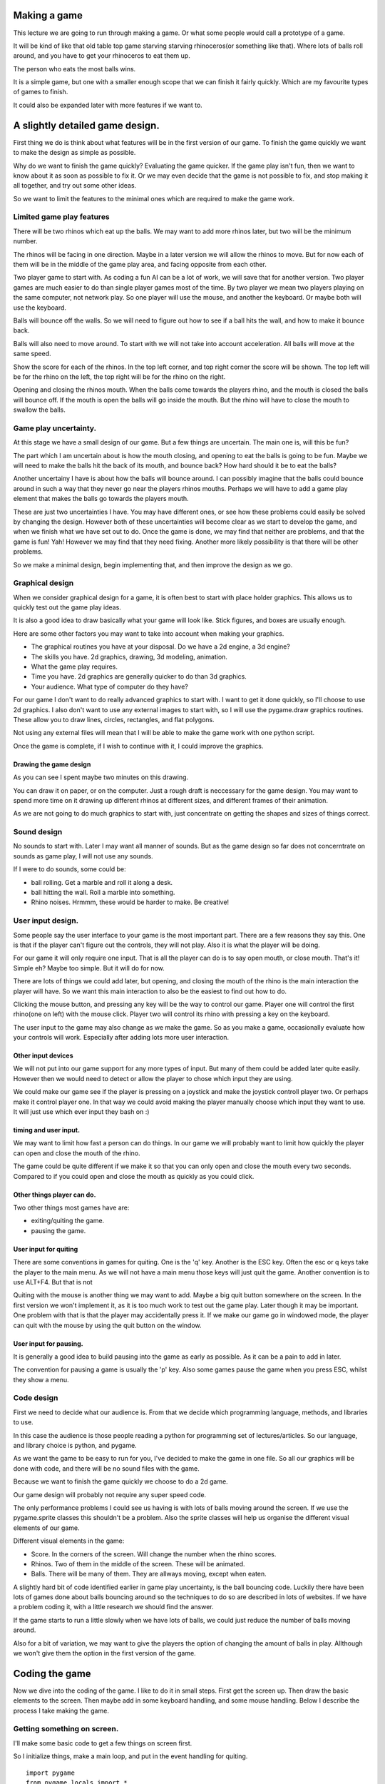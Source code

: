 Making a game
=============

This lecture we are going to run through making a game. Or what some
people would call a prototype of a game.

It will be kind of like that old table top game starving starving
rhinoceros(or something like that). Where lots of balls roll around, and
you have to get your rhinoceros to eat them up.

The person who eats the most balls wins.

It is a simple game, but one with a smaller enough scope that we can
finish it fairly quickly. Which are my favourite types of games to
finish.

It could also be expanded later with more features if we want to.


A slightly detailed game design.
================================

First thing we do is think about what features will be in the first
version of our game. To finish the game quickly we want to make the
design as simple as possible.

Why do we want to finish the game quickly? Evaluating the game quicker.
If the game play isn't fun, then we want to know about it as soon as
possible to fix it. Or we may even decide that the game is not possible
to fix, and stop making it all together, and try out some other ideas.

So we want to limit the features to the minimal ones which are required
to make the game work.


Limited game play features
--------------------------

There will be two rhinos which eat up the balls. We may want to add more
rhinos later, but two will be the minimum number.

The rhinos will be facing in one direction. Maybe in a later version we
will allow the rhinos to move. But for now each of them will be in the
middle of the game play area, and facing opposite from each other.

Two player game to start with. As coding a fun AI can be a lot of work,
we will save that for another version. Two player games are much easier
to do than single player games most of the time. By two player we mean
two players playing on the same computer, not network play. So one
player will use the mouse, and another the keyboard. Or maybe both will
use the keyboard.

Balls will bounce off the walls. So we will need to figure out how to
see if a ball hits the wall, and how to make it bounce back.

Balls will also need to move around. To start with we will not take into
account acceleration. All balls will move at the same speed.

Show the score for each of the rhinos. In the top left corner, and top
right corner the score will be shown. The top left will be for the rhino
on the left, the top right will be for the rhino on the right.

Opening and closing the rhinos mouth. When the balls come towards the
players rhino, and the mouth is closed the balls will bounce off. If the
mouth is open the balls will go inside the mouth. But the rhino will
have to close the mouth to swallow the balls.


Game play uncertainty.
----------------------

At this stage we have a small design of our game. But a few things are
uncertain. The main one is, will this be fun?

The part which I am uncertain about is how the mouth closing, and
opening to eat the balls is going to be fun. Maybe we will need to make
the balls hit the back of its mouth, and bounce back? How hard should it
be to eat the balls?

Another uncertainy I have is about how the balls will bounce around. I
can possibly imagine that the balls could bounce around in such a way
that they never go near the players rhinos mouths. Perhaps we will have
to add a game play element that makes the balls go towards the players
mouth.

These are just two uncertainties I have. You may have different ones, or
see how these problems could easily be solved by changing the design.
However both of these uncertainties will become clear as we start to
develop the game, and when we finish what we have set out to do. Once
the game is done, we may find that neither are problems, and that the
game is fun! Yah! However we may find that they need fixing. Another
more likely possibility is that there will be other problems.

So we make a minimal design, begin implementing that, and then improve
the design as we go.


Graphical design
----------------

When we consider graphical design for a game, it is often best to start
with place holder graphics. This allows us to quickly test out the game
play ideas.

It is also a good idea to draw basically what your game will look like.
Stick figures, and boxes are usually enough.

Here are some other factors you may want to take into account when
making your graphics.

-  The graphical routines you have at your disposal. Do we have a 2d
   engine, a 3d engine?
-  The skills you have. 2d graphics, drawing, 3d modeling, animation.
-  What the game play requires.
-  Time you have. 2d graphics are generally quicker to do than 3d
   graphics.
-  Your audience. What type of computer do they have?

For our game I don't want to do really advanced graphics to start with.
I want to get it done quickly, so I'll choose to use 2d graphics. I also
don't want to use any external images to start with, so I will use the
pygame.draw graphics routines. These allow you to draw lines, circles,
rectangles, and flat polygons.

Not using any external files will mean that I will be able to make the
game work with one python script.

Once the game is complete, if I wish to continue with it, I could
improve the graphics.


Drawing the game design
~~~~~~~~~~~~~~~~~~~~~~~

|starving_rhino_game_concept|

As you can see I spent maybe two minutes on this drawing.

You can draw it on paper, or on the computer. Just a rough draft is
neccessary for the game design. You may want to spend more time on it
drawing up different rhinos at different sizes, and different frames of
their animation.

As we are not going to do much graphics to start with, just concentrate
on getting the shapes and sizes of things correct.


Sound design
------------

No sounds to start with. Later I may want all manner of sounds. But as
the game design so far does not concerntrate on sounds as game play, I
will not use any sounds.

If I were to do sounds, some could be:

-  ball rolling. Get a marble and roll it along a desk.
-  ball hitting the wall. Roll a marble into something.
-  Rhino noises. Hrmmm, these would be harder to make. Be creative!


User input design.
------------------

Some people say the user interface to your game is the most important
part. There are a few reasons they say this. One is that if the player
can't figure out the controls, they will not play. Also it is what the
player will be doing.

For our game it will only require one input. That is all the player can
do is to say open mouth, or close mouth. That's it! Simple eh? Maybe too
simple. But it will do for now.

There are lots of things we could add later, but opening, and closing
the mouth of the rhino is the main interaction the player will have. So
we want this main interaction to also be the easiest to find out how to
do.

Clicking the mouse button, and pressing any key will be the way to
control our game. Player one will control the first rhino(one on left)
with the mouse click. Player two will control its rhino with pressing a
key on the keyboard.

The user input to the game may also change as we make the game. So as
you make a game, occasionally evaluate how your controls will work.
Especially after adding lots more user interaction.


Other input devices
~~~~~~~~~~~~~~~~~~~

We will not put into our game support for any more types of input. But
many of them could be added later quite easily. However then we would
need to detect or allow the player to chose which input they are using.

We could make our game see if the player is pressing on a joystick and
make the joystick controll player two. Or perhaps make it control player
one. In that way we could avoid making the player manually choose which
input they want to use. It will just use which ever input they bash on
:)


timing and user input.
~~~~~~~~~~~~~~~~~~~~~~

We may want to limit how fast a person can do things. In our game we
will probably want to limit how quickly the player can open and close
the mouth of the rhino.

The game could be quite different if we make it so that you can only
open and close the mouth every two seconds. Compared to if you could
open and close the mouth as quickly as you could click.


Other things player can do.
~~~~~~~~~~~~~~~~~~~~~~~~~~~

Two other things most games have are:

-  exiting/quiting the game.
-  pausing the game.


User input for quiting
~~~~~~~~~~~~~~~~~~~~~~

There are some conventions in games for quiting. One is the 'q' key.
Another is the ESC key. Often the esc or q keys take the player to the
main menu. As we will not have a main menu those keys will just quit the
game. Another convention is to use ALT+F4. But that is not

Quiting with the mouse is another thing we may want to add. Maybe a big
quit button somewhere on the screen. In the first version we won't
implement it, as it is too much work to test out the game play. Later
though it may be important. One problem with that is that the player may
accidentally press it. If we make our game go in windowed mode, the
player can quit with the mouse by using the quit button on the window.


User input for pausing.
~~~~~~~~~~~~~~~~~~~~~~~

It is generally a good idea to build pausing into the game as early as
possible. As it can be a pain to add in later.

The convention for pausing a game is usually the 'p' key. Also some
games pause the game when you press ESC, whilst they show a menu.


Code design
-----------

First we need to decide what our audience is. From that we decide which
programming language, methods, and libraries to use.

In this case the audience is those people reading a python for
programming set of lectures/articles. So our language, and library
choice is python, and pygame.

As we want the game to be easy to run for you, I've decided to make the
game in one file. So all our graphics will be done with code, and there
will be no sound files with the game.

Because we want to finish the game quickly we choose to do a 2d game.

Our game design will probably not require any super speed code.

The only performance problems I could see us having is with lots of
balls moving around the screen. If we use the pygame.sprite classes this
shouldn't be a problem. Also the sprite classes will help us organise
the different visual elements of our game.

Different visual elements in the game:

-  Score. In the corners of the screen. Will change the number when the
   rhino scores.
-  Rhinos. Two of them in the middle of the screen. These will be
   animated.
-  Balls. There will be many of them. They are allways moving, except
   when eaten.

A slightly hard bit of code identified earlier in game play uncertainty,
is the ball bouncing code. Luckily there have been lots of games done
about balls bouncing around so the techniques to do so are described in
lots of websites. If we have a problem coding it, with a little research
we should find the answer.

If the game starts to run a little slowly when we have lots of balls, we
could just reduce the number of balls moving around.

Also for a bit of variation, we may want to give the players the option
of changing the amount of balls in play. Allthough we won't give them
the option in the first version of the game.


Coding the game
===============

Now we dive into the coding of the game. I like to do it in small steps.
First get the screen up. Then draw the basic elements to the screen.
Then maybe add in some keyboard handling, and some mouse handling. Below
I describe the process I take making the game.


Getting something on screen.
----------------------------

I'll make some basic code to get a few things on screen first.

So I initialize things, make a main loop, and put in the event handling
for quiting.

::

   import pygame
   from pygame.locals import *


   pygame.init()

   display_flags = DOUBLEBUF
   width, height = 640, 480

   if pygame.display.mode_ok((width, height), display_flags ):
       screen = pygame.display.set_mode((width, height), display_flags)


   run = 1

   clock = pygame.time.Clock()

   while run:

       events = pygame.event.get()

       for event in events:

           if event.type == QUIT or (event.type == KEYDOWN and
                                     event.key in [K_ESCAPE, K_q]):
               # set run to 0 makes the game quit.
               run = 0

       # add the game play in here later.

       pygame.display.flip()

       # limit the game to about 40fps, or 40 ticks per second.
       clock.tick(40)

Ok. So now I have a black screen showing in a window, which I can quit
from. I limited the frame rate to 40 frames per second so when I do
animation, it is smoother. For smooth animation you need as constant a
frame rate as possible. Which is one of the reasons why tv, and film run
at 24 or 30 frames per second. There is more to it than this. If you
want to know more there is a good discussion on the topic at
http://ludumdare.com/forums/viewtopic.php?topic=141&forum=2&22


Drawing the balls.
------------------

For the balls I am simply going to use the pygame.draw.circle function.
To draw a filled in circle.

We need two different colored circles, so this little function will draw
them to two surfaces for us.

::

   import pygame
   from pygame.locals import *


   def render_ball_simple(radius, color):
       """ Returns (surf,rect) containing a picture of
            a circle of the radius, and color given.
       """
       size = radius * 2
       surf = pygame.Surface((size, size))
       pygame.draw.circle(surf, color, (radius, radius), radius)
       return surf, surf.get_rect()

   def max(x, y):
       """ returns x, unless x > y.  if it is it returns y.
       """
       if x > y:
           return y
       else:
           return x


   def render_ball_funky(radius, color):
       """ Returns (surf,rect) containing a picture of
            a slightly shaded ball of the radius, and color given.
       """

       size = radius * 2
       surf = pygame.Surface((size, size))

       # we progressively draw smaller circles of different colors.
       increment = int(radius / 4)
       for x in range(4):
           iradius = radius - (x * increment)
           print iradius
           isize = iradius * 2
           icolor = [0,0,0]

           # we increment the color.  if it is bigger than 255 we make it 255.
           icolor[0] = max(color[0] + (x * 15), 255)
           icolor[1] = max(color[1] + (x * 15), 255)
           icolor[2] = max(color[2] + (x * 15), 255)

           pygame.draw.circle(surf, icolor, (radius, radius), iradius)



       return surf, surf.get_rect()

   def render_ball(radius, color):
       """ Returns (surf,rect) containing a picture of
            a ball of the radius, and color given.
       """
       # we use the kind of funk one...
       return render_ball_funky(radius, color)



   def main():


       pygame.init()

       display_flags = DOUBLEBUF
       width, height = 640, 480

       if pygame.display.mode_ok((width, height), display_flags ):
           screen = pygame.display.set_mode((width, height), display_flags)


       run = 1

       clock = pygame.time.Clock()

       # draw some graphics to surfaces.
       ball1,ball1_rect = render_ball_funky(10, (50, 200, 200))
       ball2,ball2_rect = render_ball_simple(6, (50, 200, 200))

       # move the simple one towards the center top of the screen.
       ball2_rect.x = 200


       while run:

           events = pygame.event.get()

           for event in events:

               if event.type == QUIT or (event.type == KEYDOWN and
                                         event.key in [K_ESCAPE, K_q]):
                   # set run to 0 makes the game quit.
                   run = 0

           # add the game play in here later.
           screen.blit(ball1, ball1_rect)
           screen.blit(ball2, ball2_rect)


           pygame.display.flip()

           # limit the game to about 40fps, or 40 ticks per second.
           clock.tick(40)


   # this runs the main function if this script is called to run.
   #  If it is imported as a module, we don't run the main function.
   if __name__ == "__main__":
       main()

In this code you can see that I have drawn two ball looking things to
the screen. Circles really. I got carried away with the draw ball
function, and made a render_ball_funky(). It draws four circles
progressively lighter to give a really simple shading effect. This is
what we call feature creep. I just did it for fun.

Feature creep gets in the way of you finishing the game. So avoid it! ;)

I have also moved the mainloop and the initialisation code inside a main
function. This is just to make it a bit neater.

Inside the main loop(the while loop), I do two blits. One for each of
the balls. The one in the center top of the screen is the simple circle,
the one on the left top is the so called funky ball. If you recall a
blit means to draw, or to copy an image. In this case we are blitting
directly to the screen.

The max function we define makes sure that the color values don't get
above 255. It is what some people call a helper function. That is a
small function made to make your code a bit nicer looking.

You should try and run this code as it gets developed. Add in some print
functions, and play around with it, so you can get the flow of how it is
working.

.. |starving_rhino_game_concept| image:: http://py3d.org/collab/images/starving_rhino_game_concept.png

